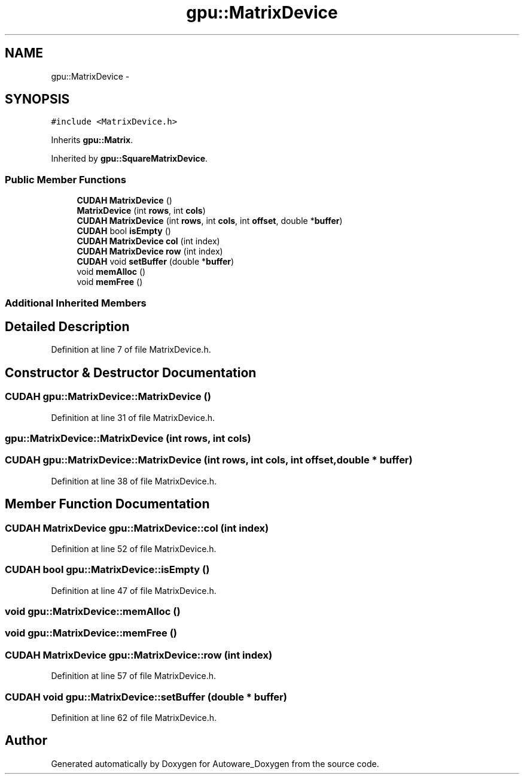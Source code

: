 .TH "gpu::MatrixDevice" 3 "Fri May 22 2020" "Autoware_Doxygen" \" -*- nroff -*-
.ad l
.nh
.SH NAME
gpu::MatrixDevice \- 
.SH SYNOPSIS
.br
.PP
.PP
\fC#include <MatrixDevice\&.h>\fP
.PP
Inherits \fBgpu::Matrix\fP\&.
.PP
Inherited by \fBgpu::SquareMatrixDevice\fP\&.
.SS "Public Member Functions"

.in +1c
.ti -1c
.RI "\fBCUDAH\fP \fBMatrixDevice\fP ()"
.br
.ti -1c
.RI "\fBMatrixDevice\fP (int \fBrows\fP, int \fBcols\fP)"
.br
.ti -1c
.RI "\fBCUDAH\fP \fBMatrixDevice\fP (int \fBrows\fP, int \fBcols\fP, int \fBoffset\fP, double *\fBbuffer\fP)"
.br
.ti -1c
.RI "\fBCUDAH\fP bool \fBisEmpty\fP ()"
.br
.ti -1c
.RI "\fBCUDAH\fP \fBMatrixDevice\fP \fBcol\fP (int index)"
.br
.ti -1c
.RI "\fBCUDAH\fP \fBMatrixDevice\fP \fBrow\fP (int index)"
.br
.ti -1c
.RI "\fBCUDAH\fP void \fBsetBuffer\fP (double *\fBbuffer\fP)"
.br
.ti -1c
.RI "void \fBmemAlloc\fP ()"
.br
.ti -1c
.RI "void \fBmemFree\fP ()"
.br
.in -1c
.SS "Additional Inherited Members"
.SH "Detailed Description"
.PP 
Definition at line 7 of file MatrixDevice\&.h\&.
.SH "Constructor & Destructor Documentation"
.PP 
.SS "\fBCUDAH\fP gpu::MatrixDevice::MatrixDevice ()"

.PP
Definition at line 31 of file MatrixDevice\&.h\&.
.SS "gpu::MatrixDevice::MatrixDevice (int rows, int cols)"

.SS "\fBCUDAH\fP gpu::MatrixDevice::MatrixDevice (int rows, int cols, int offset, double * buffer)"

.PP
Definition at line 38 of file MatrixDevice\&.h\&.
.SH "Member Function Documentation"
.PP 
.SS "\fBCUDAH\fP \fBMatrixDevice\fP gpu::MatrixDevice::col (int index)"

.PP
Definition at line 52 of file MatrixDevice\&.h\&.
.SS "\fBCUDAH\fP bool gpu::MatrixDevice::isEmpty ()"

.PP
Definition at line 47 of file MatrixDevice\&.h\&.
.SS "void gpu::MatrixDevice::memAlloc ()"

.SS "void gpu::MatrixDevice::memFree ()"

.SS "\fBCUDAH\fP \fBMatrixDevice\fP gpu::MatrixDevice::row (int index)"

.PP
Definition at line 57 of file MatrixDevice\&.h\&.
.SS "\fBCUDAH\fP void gpu::MatrixDevice::setBuffer (double * buffer)"

.PP
Definition at line 62 of file MatrixDevice\&.h\&.

.SH "Author"
.PP 
Generated automatically by Doxygen for Autoware_Doxygen from the source code\&.
